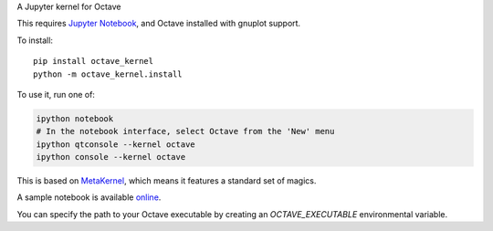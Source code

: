 A Jupyter kernel for Octave

This requires `Jupyter Notebook <http://jupyter.readthedocs.org/en/latest/install.html>`_, and Octave installed with gnuplot support.

To install::

    pip install octave_kernel
    python -m octave_kernel.install

To use it, run one of:

.. code:: shell

    ipython notebook
    # In the notebook interface, select Octave from the 'New' menu
    ipython qtconsole --kernel octave
    ipython console --kernel octave

This is based on `MetaKernel <http://pypi.python.org/pypi/metakernel>`_,
which means it features a standard set of magics.

A sample notebook is available online_.

You can specify the path to your Octave executable by creating an `OCTAVE_EXECUTABLE` environmental variable.

.. _online: http://nbviewer.ipython.org/github/Calysto/octave_kernel/blob/master/octave_kernel.ipynb


